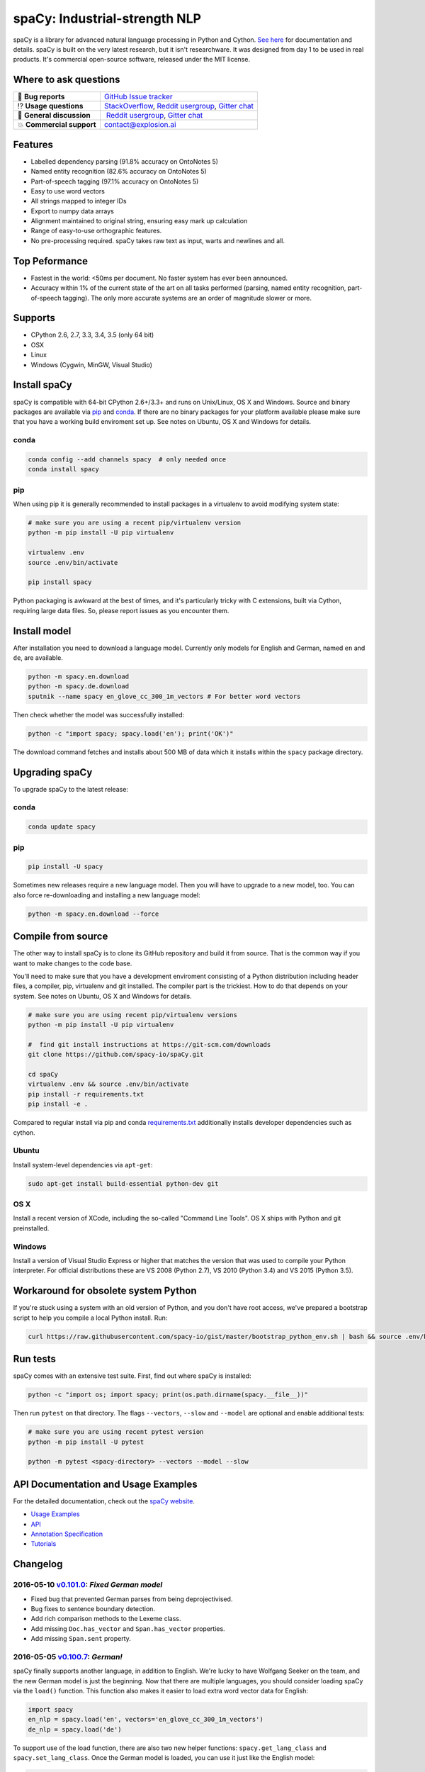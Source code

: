 spaCy: Industrial-strength NLP
******************************

spaCy is a library for advanced natural language processing in Python and 
Cython. `See here <https://spacy.io>`_ for documentation and details. spaCy is built on 
the very latest research, but it isn't researchware.  It was designed from day 1 
to be used in real products. It's commercial open-source software, released under 
the MIT license.

.. image:: http://i.imgur.com/wFvLZyJ.png
    :target: https://travis-ci.org/explosion/spaCy
    :alt: spaCy on Travis CI
    
.. image:: https://travis-ci.org/explosion/spaCy.svg?branch=master
    :target: https://travis-ci.org/explosion/spaCy
    :alt: Build Status
    
.. image:: https://img.shields.io/github/tag/explosion/spacy.svg
    :target: https://github.com/explosion/spaCy/releases   
    :alt: Current Release Version
    
.. image:: https://img.shields.io/pypi/v/spacy.svg   
    :target: https://pypi.python.org/pypi/spacy
    :alt: pypi Version

.. image:: https://badges.gitter.im/spaCy-users.png
    :target: https://gitter.im/explosion/spaCy
    :alt: spaCy on Gitter

Where to ask questions
======================

+---------------------------+------------------------------------------------------------------------------------------------------------+
| 🔴 **Bug reports**        | `GitHub Issue tracker <https://github.com/explosion/spaCy/issues>`_                                        |
+---------------------------+------------------------------------------------------------------------------------------------------------+
| ⁉️ **Usage questions**    | `StackOverflow <http://stackoverflow.com/questions/tagged/spacy>`_, `Reddit usergroup                      | 
|                           | <https://www.reddit.com/r/spacynlp>`_, `Gitter chat <https://gitter.im/explosion/spaCy>`_                  |
+---------------------------+------------------------------------------------------------------------------------------------------------+
| 💬 **General discussion** |  `Reddit usergroup <https://www.reddit.com/r/spacynlp>`_,                                                  |
|                           | `Gitter chat <https://gitter.im/explosion/spaCy>`_                                                         |
+---------------------------+------------------------------------------------------------------------------------------------------------+
| 💥 **Commercial support** |  contact@explosion.ai                                                                                      |
+---------------------------+------------------------------------------------------------------------------------------------------------+

Features
========

* Labelled dependency parsing (91.8% accuracy on OntoNotes 5)
* Named entity recognition (82.6% accuracy on OntoNotes 5)
* Part-of-speech tagging (97.1% accuracy on OntoNotes 5)
* Easy to use word vectors
* All strings mapped to integer IDs
* Export to numpy data arrays
* Alignment maintained to original string, ensuring easy mark up calculation
* Range of easy-to-use orthographic features.
* No pre-processing required. spaCy takes raw text as input, warts and newlines and all.

Top Peformance
==============

* Fastest in the world: <50ms per document.  No faster system has ever been
  announced.
* Accuracy within 1% of the current state of the art on all tasks performed
  (parsing, named entity recognition, part-of-speech tagging).  The only more
  accurate systems are an order of magnitude slower or more.

Supports
========

* CPython 2.6, 2.7, 3.3, 3.4, 3.5 (only 64 bit)
* OSX
* Linux
* Windows (Cygwin, MinGW, Visual Studio)

Install spaCy
=============

spaCy is compatible with 64-bit CPython 2.6+/3.3+ and runs on Unix/Linux, OS X 
and Windows. Source and binary packages are available via 
`pip <https://pypi.python.org/pypi/spacy>`_ and `conda <https://anaconda.org/spacy/spacy>`_. 
If there are no binary packages for your platform available please make sure that
you have a working build enviroment set up. See notes on Ubuntu, OS X and Windows
for details.

conda
-----

.. code:: bash

    conda config --add channels spacy  # only needed once
    conda install spacy

pip
---

When using pip it is generally recommended to install packages in a virtualenv to
avoid modifying system state:

.. code:: bash

    # make sure you are using a recent pip/virtualenv version
    python -m pip install -U pip virtualenv

    virtualenv .env
    source .env/bin/activate

    pip install spacy

Python packaging is awkward at the best of times, and it's particularly tricky with
C extensions, built via Cython, requiring large data files. So, please report issues
as you encounter them.

Install model
=============

After installation you need to download a language model. Currently only models for 
English and German, named ``en`` and ``de``, are available.

.. code:: bash

    python -m spacy.en.download
    python -m spacy.de.download
    sputnik --name spacy en_glove_cc_300_1m_vectors # For better word vectors

Then check whether the model was successfully installed:

.. code:: bash

    python -c "import spacy; spacy.load('en'); print('OK')"

The download command fetches and installs about 500 MB of data which it installs 
within the ``spacy`` package directory.

Upgrading spaCy
===============

To upgrade spaCy to the latest release:

conda
-----

.. code:: bash

    conda update spacy

pip
---

.. code:: bash

    pip install -U spacy

Sometimes new releases require a new language model. Then you will have to upgrade to 
a new model, too. You can also force re-downloading and installing a new language model:

.. code:: bash

    python -m spacy.en.download --force

Compile from source
===================

The other way to install spaCy is to clone its GitHub repository and build it from 
source. That is the common way if you want to make changes to the code base.

You'll need to make sure that you have a development enviroment consisting of a 
Python distribution including header files, a compiler, pip, virtualenv and git 
installed. The compiler part is the trickiest. How to do that depends on your 
system. See notes on Ubuntu, OS X and Windows for details.

.. code:: bash

    # make sure you are using recent pip/virtualenv versions
    python -m pip install -U pip virtualenv

    #  find git install instructions at https://git-scm.com/downloads
    git clone https://github.com/spacy-io/spaCy.git

    cd spaCy
    virtualenv .env && source .env/bin/activate
    pip install -r requirements.txt
    pip install -e .
    
Compared to regular install via pip and conda `requirements.txt <requirements.txt>`_ 
additionally installs developer dependencies such as cython.

Ubuntu
------

Install system-level dependencies via ``apt-get``:

.. code:: bash

    sudo apt-get install build-essential python-dev git

OS X
----

Install a recent version of XCode, including the so-called "Command Line Tools". 
OS X ships with Python and git preinstalled.

Windows
-------

Install a version of Visual Studio Express or higher that matches the version 
that was used to compile your Python interpreter. For official distributions 
these are VS 2008 (Python 2.7), VS 2010 (Python 3.4) and VS 2015 (Python 3.5).

Workaround for obsolete system Python
=====================================

If you're stuck using a system with an old version of Python, and you don't 
have root access, we've prepared a bootstrap script to help you compile a local 
Python install. Run:

.. code:: bash

    curl https://raw.githubusercontent.com/spacy-io/gist/master/bootstrap_python_env.sh | bash && source .env/bin/activate

Run tests
=========

spaCy comes with an extensive test suite. First, find out where spaCy is 
installed:

.. code:: bash
    
    python -c "import os; import spacy; print(os.path.dirname(spacy.__file__))"

Then run ``pytest`` on that directory. The flags ``--vectors``, ``--slow`` 
and ``--model`` are optional and enable additional tests:

.. code:: bash
    
    # make sure you are using recent pytest version
    python -m pip install -U pytest

    python -m pytest <spacy-directory> --vectors --model --slow

API Documentation and Usage Examples
====================================

For the detailed documentation, check out the `spaCy website <https://spacy.io/docs/>`_.

* `Usage Examples <https://spacy.io/docs/#examples>`_
* `API <https://spacy.io/docs/#api>`_
* `Annotation Specification <https://spacy.io/docs/#annotation>`_
* `Tutorials <https://spacy.io/docs/#tutorials>`_


Changelog
=========

2016-05-10 `v0.101.0 <../../releases/tag/0.101.0>`_: *Fixed German model*
-------------------------------------------------------------------------

* Fixed bug that prevented German parses from being deprojectivised.
* Bug fixes to sentence boundary detection.
* Add rich comparison methods to the Lexeme class.
* Add missing ``Doc.has_vector`` and ``Span.has_vector`` properties.
* Add missing ``Span.sent`` property.

2016-05-05 `v0.100.7 <../../releases/tag/0.100.7>`_: *German!*
--------------------------------------------------------------

spaCy finally supports another language, in addition to English. We're lucky 
to have Wolfgang Seeker on the team, and the new German model is just the 
beginning. Now that there are multiple languages, you should consider loading 
spaCy via the ``load()`` function. This function also makes it easier to load extra 
word vector data for English:

.. code:: python

    import spacy
    en_nlp = spacy.load('en', vectors='en_glove_cc_300_1m_vectors')
    de_nlp = spacy.load('de')
    
To support use of the load function, there are also two new helper functions: 
``spacy.get_lang_class`` and ``spacy.set_lang_class``. Once the German model is 
loaded, you can use it just like the English model:

.. code:: python

    doc = nlp(u'''Wikipedia ist ein Projekt zum Aufbau einer Enzyklopädie aus freien Inhalten, zu dem du mit deinem Wissen beitragen kannst. Seit Mai 2001 sind 1.936.257 Artikel in deutscher Sprache entstanden.''')
    
    for sent in doc.sents:
        print(sent.root.text, sent.root.n_lefts, sent.root.n_rights)
    
    # (u'ist', 1, 2)
    # (u'sind', 1, 3)
    
The German model provides tokenization, POS tagging, sentence boundary detection, 
syntactic dependency parsing, recognition of organisation, location and person 
entities, and word vector representations trained on a mix of open subtitles and 
Wikipedia data. It doesn't yet provide lemmatisation or morphological analysis, 
and it doesn't yet recognise numeric entities such as numbers and dates.

**Bugfixes**

* spaCy < 0.100.7 had a bug in the semantics of the ``Token.__str__`` and ``Token.__unicode__`` built-ins: they included a trailing space.
* Improve handling of "infixed" hyphens. Previously the tokenizer struggled with multiple hyphens, such as "well-to-do".
* Improve handling of periods after mixed-case tokens
* Improve lemmatization for English special-case tokens
* Fix bug that allowed spaces to be treated as heads in the syntactic parse
* Fix bug that led to inconsistent sentence boundaries before and after serialisation.
* Fix bug from deserialising untagged documents.

2016-03-08 `v0.100.6 <../../releases/tag/0.100.6>`_: *Add support for GloVe vectors*
------------------------------------------------------------------------------------

This release offers improved support for replacing the word vectors used by spaCy. 
To install Stanford's GloVe vectors, trained on the Common Crawl, just run:

.. code:: bash
    sputnik --name spacy install en_glove_cc_300_1m_vectors

To reduce memory usage and loading time, we've trimmed the vocabulary down to 1m entries.

This release also integrates all the code necessary for German parsing. A German model 
will be released shortly. To assist in multi-lingual processing, we've added a ``load()`` 
function. To load the English model with the GloVe vectors:

.. code:: python
    spacy.load('en', vectors='en_glove_cc_300_1m_vectors')

2016-02-07 `v0.100.5 <../../releases/tag/0.100.5>`_
---------------------------------------------------

Fix incorrect use of header file, caused from problem with thinc

2016-02-07 `v0.100.4 <../../releases/tag/0.100.4>`_: *Fix OSX problem introduced in 0.100.3*
--------------------------------------------------------------------------------------------

Small correction to right_edge calculation

2016-02-06 `v0.100.3 <../../releases/tag/0.100.3>`_
---------------------------------------------------

Support multi-threading, via the ``.pipe`` method. spaCy now releases the GIL around the
parser and entity recognizer, so systems that support OpenMP should be able to do
shared memory parallelism at close to full efficiency.

We've also greatly reduced loading time, and fixed a number of bugs.

2016-01-21 `v0.100.2 <../../releases/tag/0.100.2>`_
---------------------------------------------------

Fix data version lock that affected v0.100.1

2016-01-21 `v0.100.1 <../../releases/tag/0.100.1>`_: *Fix install for OSX*
--------------------------------------------------------------------------

v0.100 included header files built on Linux that caused installation to fail on OSX.
This should now be corrected. We also update the default data distribution, to
include a small fix to the tokenizer.

2016-01-19 `v0.100 <../../releases/tag/0.100>`_: *Revise setup.py, better model downloads, bug fixes*
-----------------------------------------------------------------------------------------------------

* Redo setup.py, and remove ugly headers_workaround hack. Should result in fewer install problems.
* Update data downloading and installation functionality, by migrating to the Sputnik data-package manager. This will allow us to offer finer grained control of data installation in future.
* Fix bug when using custom entity types in ``Matcher``. This should work by default when using the
  ``English.__call__`` method of running the pipeline. If invoking ``Parser.__call__`` directly to do NER,
  you should call the ``Parser.add_label()`` method to register your entity type.
* Fix head-finding rules in ``Span``.
* Fix problem that caused ``doc.merge()`` to sometimes hang
* Fix problems in handling of whitespace

2015-11-08 `v0.99 <../../releases/tag/0.99>`_: *Improve span merging, internal refactoring*
-------------------------------------------------------------------------------------------

* Merging multi-word tokens into one, via the ``doc.merge()`` and ``span.merge()`` methods, no longer invalidates existing ``Span`` objects. This makes it much easier to merge multiple spans, e.g. to merge all named entities, or all base noun phrases. Thanks to @andreasgrv for help on this patch.
* Lots of internal refactoring, especially around the machine learning module, thinc. The thinc API has now been improved, and the spacy._ml wrapper module is no longer necessary.
* The lemmatizer now lower-cases non-noun, noun-verb and non-adjective words.
* A new attribute, ``.rank``, is added to Token and Lexeme objects, giving the frequency rank of the word.

2015-11-03 `v0.98 <../../releases/tag/0.98>`_: *Smaller package, bug fixes*
---------------------------------------------------------------------------

* Remove binary data from PyPi package.
* Delete archive after downloading data
* Use updated cymem, preshed and thinc packages
* Fix information loss in deserialize
* Fix ``__str__`` methods for Python2

2015-10-23 `v0.97 <../../releases/tag/0.97>`_: *Load the StringStore from a json list, instead of a text file*
--------------------------------------------------------------------------------------------------------------

* Fix bugs in download.py
* Require ``--force`` to over-write the data directory in download.py
* Fix bugs in ``Matcher`` and ``doc.merge()``

2015-10-19 `v0.96 <../../releases/tag/0.96>`_: *Hotfix to .merge method*
------------------------------------------------------------------------

* Fix bug that caused text to be lost after ``.merge``
* Fix bug in Matcher when matched entities overlapped

2015-10-18 `v0.95 <../../releases/tag/0.95>`_: *Bugfixes*
---------------------------------------------------------

* Reform encoding of symbols
* Fix bugs in ``Matcher``
* Fix bugs in ``Span``
* Add tokenizer rule to fix numeric range tokenization
* Add specific string-length cap in Tokenizer
* Fix ``token.conjuncts```

2015-10-09 `v0.94 <../../releases/tag/0.94>`_
---------------------------------------------

* Fix memory error that caused crashes on 32bit platforms
* Fix parse errors caused by smart quotes and em-dashes

2015-09-22 `v0.93 <../../releases/tag/0.93>`_
---------------------------------------------

Bug fixes to word vectors
